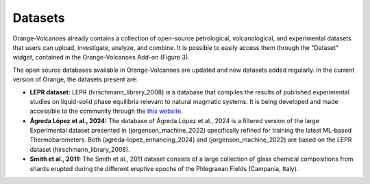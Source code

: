 Datasets
========

Orange-Volcanoes already contains a collection of open-source petrological, volcanological, and experimental datasets that users can upload, investigate, analyze, and combine. It is possible to easily access them through the "Dataset" widget, contained in the Orange-Volcanoes Add-on (Figure 3).

The open source databases available in Orange-Volcanoes are updated and new datasets added regularly. In the current version of Orange, the datasets present are:

- **LEPR dataset:** LEPR (hirschmann_library_2008) is a database that compiles the results of published experimental studies on liquid-solid phase equilibria relevant to natural magmatic systems. It is being developed and made accessible to the community through the `this website <https://lepr.earthchem.org/access_user/login.php>`_.

- **Ágreda López et al., 2024:** The database of Ágreda López et al., 2024 is a filtered version of the large Experimental dataset presented in (jorgenson_machine_2022) specifically refined for training the latest ML-based Thermobarometers. Both (agreda-lopez_enhancing_2024) and (jorgenson_machine_2022) are based on the LEPR dataset (hirschmann_library_2008).

- **Smith et al., 2011:** The Smith et al., 2011 dataset consists of a large collection of glass chemical compositions from shards erupted during the different eruptive epochs of the Phlegraean Fields (Campania, Italy).
